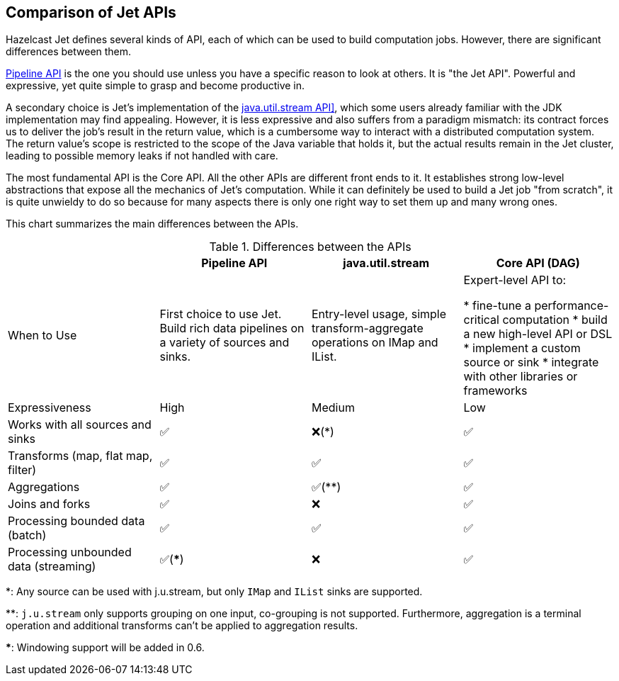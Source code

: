 
[[comparison-of-jet-apis]]
== Comparison of Jet APIs

Hazelcast Jet defines several kinds of API, each of which can be used to
build computation jobs. However, there are significant differences
between them.

<<pipeline-api, Pipeline API>> is the
one you should use unless you have a specific reason to look at others. 
It is "the Jet API". Powerful and expressive, yet quite simple to grasp
and become  productive in. 

A secondary choice is Jet's implementation of the
<<jus, java.util.stream API]>>,
which some users already familiar with the JDK implementation may find
appealing. However, it is less expressive and also suffers from a
paradigm mismatch: its contract forces us to deliver the job's result in 
the return value, which is a cumbersome way to interact with a 
distributed computation system. The return value's scope is restricted to 
the scope of the Java variable that holds it, but the actual results 
remain in the Jet cluster, leading to possible memory leaks if not 
handled with care.

The most fundamental API is the Core API. All the other APIs are
different front ends to it. It establishes strong low-level abstractions
that expose all the mechanics of Jet's computation. While it can
definitely be used to build a Jet job "from scratch", it is quite
unwieldy to do so because for many aspects there is only one right way
to set them up and many wrong ones.

This chart summarizes the main differences between the APIs.


.Differences between the APIs
|===
| |Pipeline API|java.util.stream|Core API (DAG)

|When to Use
|First choice to use Jet. Build rich data pipelines on a variety of sources and sinks.
|Entry-level usage, simple transform-aggregate operations on IMap and IList.
|Expert-level API to:

* fine-tune a performance-critical computation
* build a new high-level API or DSL
* implement a custom source or sink
* integrate with other libraries or frameworks

|Expressiveness
|High
|Medium
|Low

|Works with all sources and sinks
|✅
|❌(*)
|✅

|Transforms (map, flat map, filter)
|✅
|✅
|✅

|Aggregations
|✅
|✅(**)
|✅

|Joins and forks
|✅
|❌
|✅

|Processing bounded data (batch)
|✅
|✅
|✅

|Processing unbounded data (streaming)
|✅(***)
|❌
|✅



|===





*: Any source can be used with j.u.stream, but only `IMap` and `IList`
sinks are supported.

**: `j.u.stream` only supports grouping on one input, co-grouping is not
supported. Furthermore, aggregation is a terminal operation and
additional transforms can't be applied to aggregation results.

***: Windowing support will be added in 0.6.

